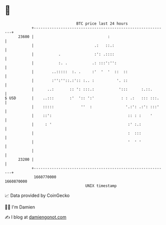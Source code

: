 * 👋

#+begin_example
                                   BTC price last 24 hours                    
               +------------------------------------------------------------+ 
         23600 |                                 :                          | 
               |                           .:   ::.:                        | 
               |           .               :': .::::                        | 
               |           :. .           .: :::':'':                       | 
               |        ..:::::  :. .     :'  '  '  ::  ::                  | 
               |        :'':''::.:':: :.. :          '. ::                  | 
               |      ..:       :: ': :::.:           ':::      :.::.       | 
   $ USD       |    ..:::       :'  ':: ':'            : : .:   ::: :::.    | 
               |    :::::            ''  :               '.:': .:': :::'    | 
               |    ::':                                  :: : :    '       | 
               |     : '                                  :' :.:            | 
               |                                          :  :::            | 
               |                                          '  ' '            | 
               |                                                            | 
         23200 |                                                            | 
               +------------------------------------------------------------+ 
                1660770000                                        1660870000  
                                       UNIX timestamp                         
#+end_example
📈 Data provided by CoinGecko

🧑‍💻 I'm Damien

✍️ I blog at [[https://www.damiengonot.com][damiengonot.com]]
